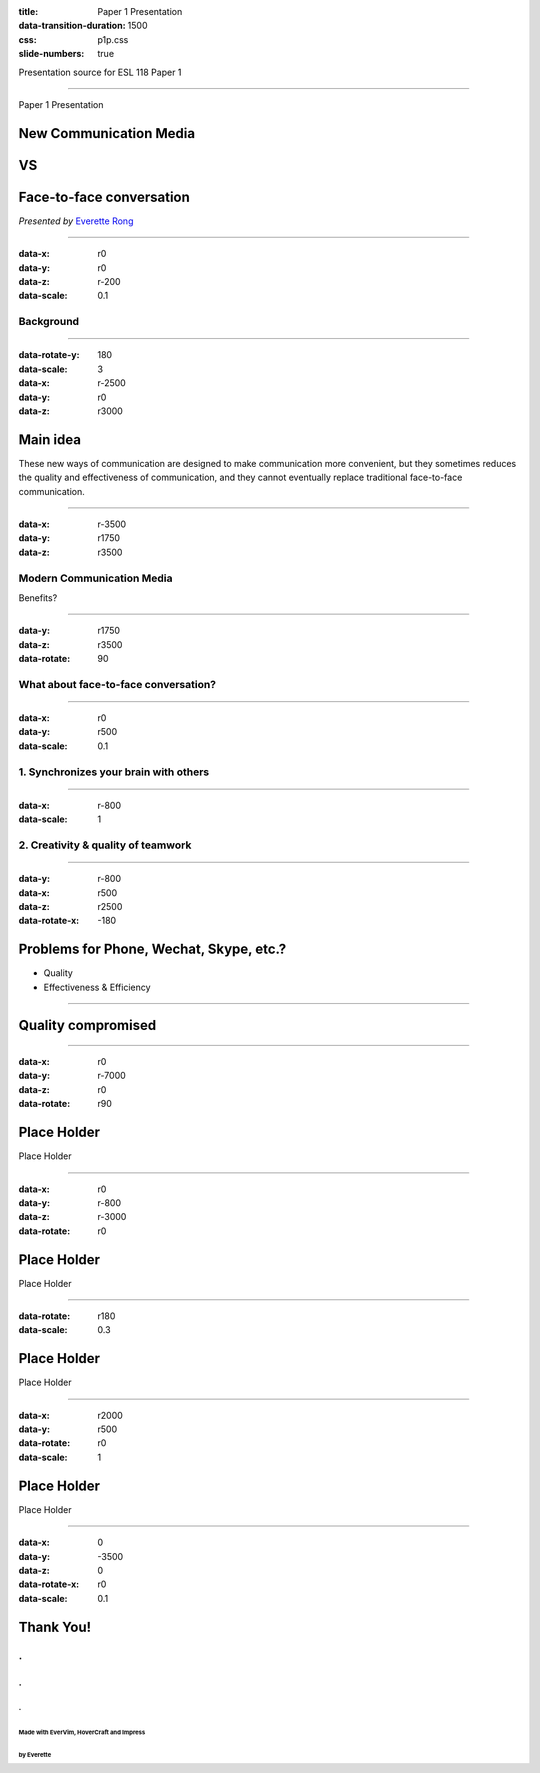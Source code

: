 :title: Paper 1 Presentation
:data-transition-duration: 1500
:css: p1p.css
:slide-numbers: true

Presentation source for ESL 118 Paper 1

----

Paper 1 Presentation

New Communication Media
========================
VS
===

Face-to-face conversation
==========================

*Presented by* `Everette Rong <https://rongyi.blog/contact>`_

----

:data-x: r0
:data-y: r0
:data-z: r-200
:data-scale: 0.1

Background
-------------------

.. raw:: html

    <table style="width:100%">
      <tr>
        <th rowspan="12" style="width:30%"><img src="./face-to-face.png"></img></th>
        <th rowspan="4"><span class="fa-phone fa-3x"></span></th>
        <th rowspan="3"><span class="fa-wechat fa-2x"></span></th>
      </tr>
      <tr>
      </tr>
      <tr>
      </tr>
      <tr>
        <td rowspan="3"><span class="fa-facebook fa-2x"></span></td>
      </tr>
      <tr>
        <td rowspan="4"><span class="fa-comments-o fa-3x"></span></td>
      </tr>
      <tr>
      </tr>
      <tr>
        <td rowspan="3"><span class="fa-skype fa-2x"></span></td>
      </tr>
      <tr>
      </tr>
      <tr>
        <td rowspan="4"><span class="fa-mobile fa-3x"></span></td>
      </tr>
      <tr>
        <td rowspan="3"><span class="fa-instagram fa-2x"></span></td>
      </tr>
      <tr>
      </tr>
      <tr>
      </tr>
    </table>

----

:data-rotate-y: 180
:data-scale: 3
:data-x: r-2500
:data-y: r0
:data-z: r3000

Main idea
==============================================

These new ways of communication are designed to make communication more convenient,
but they sometimes reduces the quality and effectiveness of communication, and they
cannot eventually replace traditional face-to-face communication.

----

:data-x: r-3500
:data-y: r1750
:data-z: r3500

Modern Communication Media
----------------------------
Benefits?

.. image:: modern-communication-media.jpg
   :height: 517px
   :width: 600px
   :scale: 100 %

----

:data-y: r1750
:data-z: r3500
:data-rotate: 90

What about face-to-face conversation?
-------------------------------------

.. image:: face-to-face-1.jpg
   :height: 558px
   :width: 666px
   :scale: 100 %


----

:data-x: r0
:data-y: r500
:data-scale: 0.1

1. Synchronizes your brain with others
-------------------------------------------

.. image:: face-to-face-2.jpg
   :height: 382px
   :width: 500px
   :scale: 100 %

----

:data-x: r-800
:data-scale: 1

2. Creativity & quality of teamwork
------------------------------------------------

.. image:: face-to-face-3.jpg
   :height: 400px
   :width: 698px
   :scale: 100 %

----

:data-y: r-800
:data-x: r500
:data-z: r2500
:data-rotate-x: -180

Problems for Phone, Wechat, Skype, etc.?
======================================================================================

.. raw::html

* Quality
* Effectiveness & Efficiency

----


Quality compromised
===================================

.. image:: phubbing.png
   :height: 642px
   :width: 720px
   :scale: 100 %

----

:data-x: r0
:data-y: r-7000
:data-z: r0
:data-rotate: r90

Place Holder
===========================================

Place Holder

----

:data-x: r0
:data-y: r-800
:data-z: r-3000
:data-rotate: r0

Place Holder
====================================

Place Holder

----

:data-rotate: r180
:data-scale: 0.3

Place Holder
=========================================================================

Place Holder

----

:data-x: r2000
:data-y: r500
:data-rotate: r0
:data-scale: 1

Place Holder
======================================

Place Holder

----

:data-x: 0
:data-y: -3500
:data-z: 0
:data-rotate-x: r0
:data-scale: 0.1

**Thank You!**
===============

.. image:: question-and-answer.svg
   :height: 200px
   :width: 200 px
   :scale: 100 %

.
---
.
....
.
^^^
Made with EverVim, HoverCraft and Impress
""""""""""""""""""""""""""""""""""""""""""
by Everette
""""""""""""""

